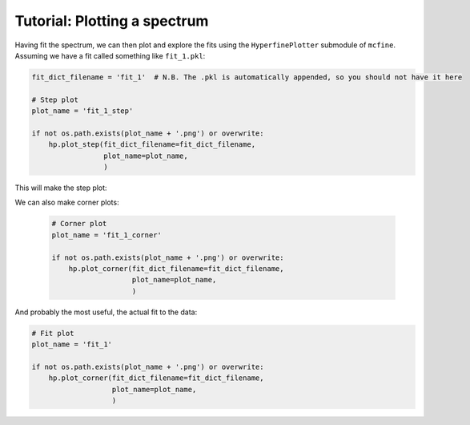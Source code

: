 #############################
Tutorial: Plotting a spectrum
#############################

Having fit the spectrum, we can then plot and explore the fits using the ``HyperfinePlotter`` submodule
of ``mcfine``. Assuming we have a fit called something like ``fit_1.pkl``:

.. code-block:: python

        fit_dict_filename = 'fit_1'  # N.B. The .pkl is automatically appended, so you should not have it here

        # Step plot
        plot_name = 'fit_1_step'

        if not os.path.exists(plot_name + '.png') or overwrite:
            hp.plot_step(fit_dict_filename=fit_dict_filename,
                         plot_name=plot_name,
                         )

This will make the step plot:

.. image:: images/single_spectra_step.png

We can also make corner plots:

 .. code-block:: python

        # Corner plot
        plot_name = 'fit_1_corner'

        if not os.path.exists(plot_name + '.png') or overwrite:
            hp.plot_corner(fit_dict_filename=fit_dict_filename,
                           plot_name=plot_name,
                           )

.. image:: images/single_spectra_corner.png

And probably the most useful, the actual fit to the data:

.. code-block:: python

        # Fit plot
        plot_name = 'fit_1'

        if not os.path.exists(plot_name + '.png') or overwrite:
            hp.plot_corner(fit_dict_filename=fit_dict_filename,
                           plot_name=plot_name,
                           )

.. image:: images/single_spectra_fit.png
